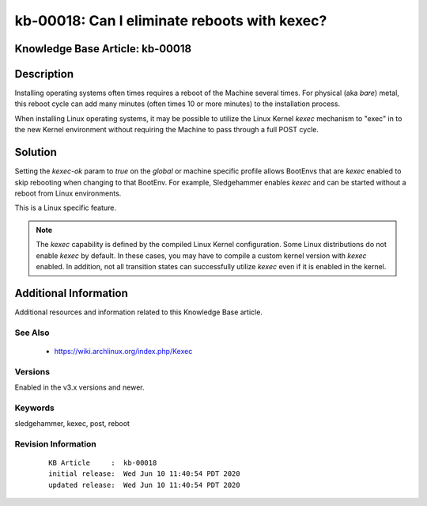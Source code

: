 .. Copyright (c) 2020 RackN Inc.
.. Licensed under the Apache License, Version 2.0 (the "License");
.. Digital Rebar Provision documentation under Digital Rebar master license

.. REFERENCE kb-00000 for an example and information on how to use this template.
.. If you make EDITS - ensure you update footer release date information.


.. _rs_kb_00018:

kb-00018: Can I eliminate reboots with kexec?
~~~~~~~~~~~~~~~~~~~~~~~~~~~~~~~~~~~~~~~~~~~~~

.. _rs_kexec:

Knowledge Base Article: kb-00018
--------------------------------


Description
-----------

Installing operating systems often times requires a reboot of the Machine several times.  For
physical (aka *bare*) metal, this reboot cycle can add many minutes (often times 10 or more
minutes) to the installation process.

When installing Linux operating systems, it may be possible to utilize the Linux Kernel *kexec*
mechanism to "exec" in to the new Kernel environment without requiring the Machine to pass through
a full POST cycle.


Solution
--------

Setting the `kexec-ok` param to `true` on the `global` or machine specific profile allows
BootEnvs that are *kexec* enabled to skip rebooting when changing to that BootEnv.  For example,
Sledgehammer enables *kexec* and can be started without a reboot from Linux environments.

This is a Linux specific feature.

.. note:: The *kexec* capability is defined by the compiled Linux Kernel configuration.  Some Linux
          distributions do not enable *kexec* by default.  In these cases, you may have to compile
          a custom kernel version with *kexec* enabled.  In addition, not all transition states can
          successfully utilize *kexec* even if it is enabled in the kernel.


Additional Information
----------------------

Additional resources and information related to this Knowledge Base article.


See Also
========

  * https://wiki.archlinux.org/index.php/Kexec

Versions
========

Enabled in the v3.x versions and newer.


Keywords
========

sledgehammer, kexec, post, reboot


Revision Information
====================
  ::

    KB Article     :  kb-00018
    initial release:  Wed Jun 10 11:40:54 PDT 2020
    updated release:  Wed Jun 10 11:40:54 PDT 2020


